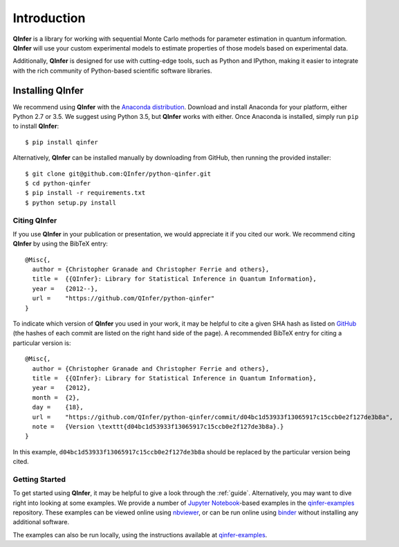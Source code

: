 ..
    This work is licensed under the Creative Commons Attribution-
    NonCommercial-ShareAlike 3.0 Unported License. To view a copy of this
    license, visit http://creativecommons.org/licenses/by-nc-sa/3.0/ or send a
    letter to Creative Commons, 444 Castro Street, Suite 900, Mountain View,
    California, 94041, USA.
    
.. _intro:

============    
Introduction
============

**QInfer** is a library for working with sequential Monte Carlo methods for
parameter estimation in quantum information. **QInfer** will use your custom
experimental models to estimate properties of those models based on experimental
data.

Additionally, **QInfer** is designed for use with cutting-edge tools, such as
Python and IPython, making it easier to integrate with the rich community of
Python-based scientific software libraries.


Installing QInfer
=================

We recommend using **QInfer** with the
`Anaconda distribution`_. Download and install
Anaconda for your platform, either Python 2.7 or 3.5. We
suggest using Python 3.5, but **QInfer**
works with either.
Once Anaconda is installed, simply run ``pip`` to install **QInfer**::

    $ pip install qinfer

Alternatively, **QInfer** can be installed manually by downloading from GitHub,
then running the provided installer::

    $ git clone git@github.com:QInfer/python-qinfer.git
    $ cd python-qinfer
    $ pip install -r requirements.txt
    $ python setup.py install

Citing QInfer
-------------

If you use **QInfer** in your publication or presentation, we would appreciate it
if you cited our work. We recommend citing **QInfer** by using the BibTeX
entry::

    @Misc{,
      author = {Christopher Granade and Christopher Ferrie and others},
      title =  {{QInfer}: Library for Statistical Inference in Quantum Information},
      year =   {2012--},
      url =    "https://github.com/QInfer/python-qinfer"
    }

To indicate which version of **QInfer** you used in your work, it may be helpful
to cite a given SHA hash as listed on
`GitHub <https://github.com/QInfer/python-qinfer/commits/master>`_ (the
hashes of each commit are listed on the right hand side of the page).
A recommended BibTeX entry for citing a particular version is::

    @Misc{,
      author = {Christopher Granade and Christopher Ferrie and others},
      title =  {{QInfer}: Library for Statistical Inference in Quantum Information},
      year =   {2012},
      month =  {2},
      day =    {18},
      url =    "https://github.com/QInfer/python-qinfer/commit/d04bc1d53933f13065917c15ccb0e2f127de3b8a",
      note =   {Version \texttt{d04bc1d53933f13065917c15ccb0e2f127de3b8a}.}
    }
    
In this example, ``d04bc1d53933f13065917c15ccb0e2f127de3b8a`` should be replaced by the
particular version being cited.

Getting Started
---------------

To get started using **QInfer**, it may be helpful to give a look through the
:ref:`guide`. Alternatively, you may want to dive right into looking at
some examples. We provide a number of `Jupyter Notebook`_-based examples
in the `qinfer-examples`_ repository. These examples can be viewed online
using `nbviewer`_, or can be run online using `binder`_ without installing any additional
software.

The examples can also be run locally, using the instructions available
at `qinfer-examples`_.

.. _Anaconda distribution: https://www.continuum.io/downloads
.. _Sphinx: http://sphinx-doc.org/
.. _Jupyter Notebook: http://jupyter.org/
.. _nbviewer: http://nbviewer.jupyter.org/github/qinfer/qinfer-examples/tree/master/
.. _binder: http://mybinder.org/repo/qinfer/qinfer-examples
.. _qinfer-examples: https://github.com/QInfer/qinfer-examples
